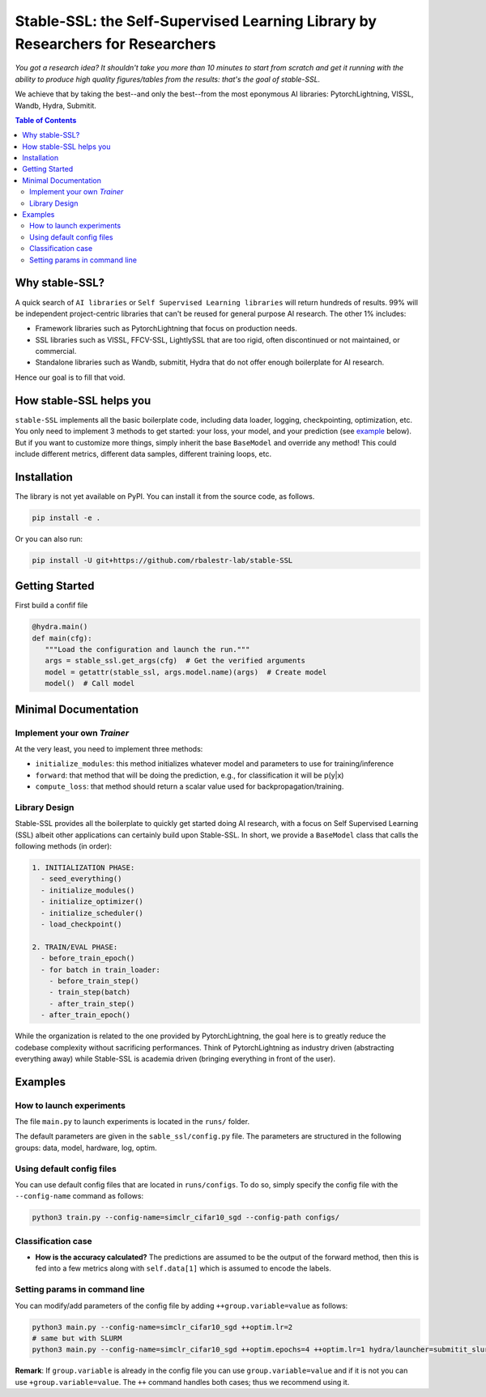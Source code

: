 Stable-SSL: the Self-Supervised Learning Library by Researchers for Researchers
===============================================================================

*You got a research idea? It shouldn't take you more than 10 minutes to start from scratch and get it running with the ability to produce high quality figures/tables from the results: that's the goal of stable-SSL.*

We achieve that by taking the best--and only the best--from the most eponymous AI libraries: PytorchLightning, VISSL, Wandb, Hydra, Submitit.

.. image:: ./assets/logo.jpg
   :alt: ssl logo
   :width: 200px
   :align: right

.. contents:: Table of Contents
   :depth: 2


Why stable-SSL?
---------------

.. _why:

A quick search of ``AI libraries`` or ``Self Supervised Learning libraries`` will return hundreds of results. 99% will be independent project-centric libraries that can't be reused for general purpose AI research. The other 1% includes:

- Framework libraries such as PytorchLightning that focus on production needs.
- SSL libraries such as VISSL, FFCV-SSL, LightlySSL that are too rigid, often discontinued or not maintained, or commercial.
- Standalone libraries such as Wandb, submitit, Hydra that do not offer enough boilerplate for AI research.

Hence our goal is to fill that void.


How stable-SSL helps you
------------------------

.. _how:

``stable-SSL`` implements all the basic boilerplate code, including data loader, logging, checkpointing, optimization, etc. You only need to implement 3 methods to get started: your loss, your model, and your prediction (see `example <#own_trainer>`_ below). But if you want to customize more things, simply inherit the base ``BaseModel`` and override any method! This could include different metrics, different data samples, different training loops, etc.


Installation
------------

.. _installation:

The library is not yet available on PyPI. You can install it from the source code, as follows.

.. code-block:: bash

   pip install -e .

Or you can also run:

.. code-block:: bash

   pip install -U git+https://github.com/rbalestr-lab/stable-SSL


Getting Started
---------------

.. _getting_started:

First build a confif file 

.. code-block:: python

   @hydra.main()
   def main(cfg):
      """Load the configuration and launch the run."""
      args = stable_ssl.get_args(cfg)  # Get the verified arguments
      model = getattr(stable_ssl, args.model.name)(args)  # Create model
      model()  # Call model



Minimal Documentation
---------------------

.. _minimal:


Implement your own `Trainer`
~~~~~~~~~~~~~~~~~~~~~~~~~~~~

.. _own_trainer:

At the very least, you need to implement three methods:

- ``initialize_modules``: this method initializes whatever model and parameters to use for training/inference
- ``forward``: that method that will be doing the prediction, e.g., for classification it will be p(y|x)
- ``compute_loss``: that method should return a scalar value used for backpropagation/training.






Library Design
~~~~~~~~~~~~~~

.. _design:

Stable-SSL provides all the boilerplate to quickly get started doing AI research, with a focus on Self Supervised Learning (SSL) albeit other applications can certainly build upon Stable-SSL. In short, we provide a ``BaseModel`` class that calls the following methods (in order):

.. code-block:: text

   1. INITIALIZATION PHASE:
     - seed_everything()
     - initialize_modules()
     - initialize_optimizer()
     - initialize_scheduler()
     - load_checkpoint()

   2. TRAIN/EVAL PHASE:
     - before_train_epoch()
     - for batch in train_loader:
       - before_train_step()
       - train_step(batch)
       - after_train_step()
     - after_train_epoch()

While the organization is related to the one provided by PytorchLightning, the goal here is to greatly reduce the codebase complexity without sacrificing performances. Think of PytorchLightning as industry driven (abstracting everything away) while Stable-SSL is academia driven (bringing everything in front of the user).

Examples
--------

.. _examples:

How to launch experiments
~~~~~~~~~~~~~~~~~~~~~~~~~

The file ``main.py`` to launch experiments is located in the ``runs/`` folder.

The default parameters are given in the ``sable_ssl/config.py`` file.
The parameters are structured in the following groups: data, model, hardware, log, optim.

Using default config files
~~~~~~~~~~~~~~~~~~~~~~~~~~

You can use default config files that are located in ``runs/configs``. To do so, simply specify the config file with the ``--config-name`` command as follows:

.. code-block:: bash

   python3 train.py --config-name=simclr_cifar10_sgd --config-path configs/

Classification case
~~~~~~~~~~~~~~~~~~~

- **How is the accuracy calculated?** The predictions are assumed to be the output of the forward method, then this is fed into a few metrics along with ``self.data[1]`` which is assumed to encode the labels.

Setting params in command line
~~~~~~~~~~~~~~~~~~~~~~~~~~~~~~

You can modify/add parameters of the config file by adding ``++group.variable=value`` as follows:

.. code-block:: bash

   python3 main.py --config-name=simclr_cifar10_sgd ++optim.lr=2
   # same but with SLURM
   python3 main.py --config-name=simclr_cifar10_sgd ++optim.epochs=4 ++optim.lr=1 hydra/launcher=submitit_slurm hydra.launcher.timeout_min=1800 hydra.launcher.cpus_per_task=4 hydra.launcher.gpus_per_task=1 hydra.launcher.partition=gpu-he

**Remark**: If ``group.variable`` is already in the config file you can use ``group.variable=value`` and if it is not you can use ``+group.variable=value``. The ``++`` command handles both cases; thus we recommend using it.
